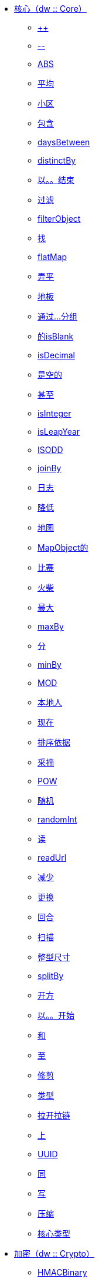 ****  link:dw-core[核心（dw :: Core）]
*****  link:dw-core-functions-plusplus[++]
*****  link:dw-core-functions-minusminus[--]
*****  link:dw-core-functions-abs[ABS]
*****  link:dw-core-functions-avg[平均]
*****  link:dw-core-functions-ceil[小区]
*****  link:dw-core-functions-contains[包含]
*****  link:dw-core-functions-daysbetween[daysBetween]
*****  link:dw-core-functions-distinctby[distinctBy]
*****  link:dw-core-functions-endswith[以。。结束]
*****  link:dw-core-functions-filter[过滤]
*****  link:dw-core-functions-filterobject[filterObject]
*****  link:dw-core-functions-find[找]
*****  link:dw-core-functions-flatmap[flatMap]
*****  link:dw-core-functions-flatten[弄平]
*****  link:dw-core-functions-floor[地板]
*****  link:dw-core-functions-groupby[通过...分组]
*****  link:dw-core-functions-isblank[的isBlank]
*****  link:dw-core-functions-isdecimal[isDecimal]
*****  link:dw-core-functions-isempty[是空的]
*****  link:dw-core-functions-iseven[甚至]
*****  link:dw-core-functions-isinteger[isInteger]
*****  link:dw-core-functions-isleapyear[isLeapYear]
*****  link:dw-core-functions-isodd[ISODD]
*****  link:dw-core-functions-joinby[joinBy]
*****  link:dw-core-functions-log[日志]
*****  link:dw-core-functions-lower[降低]
*****  link:dw-core-functions-map[地图]
*****  link:dw-core-functions-mapobject[MapObject的]
*****  link:dw-core-functions-match[比赛]
*****  link:dw-core-functions-matches[火柴]
*****  link:dw-core-functions-max[最大]
*****  link:dw-core-functions-maxby[maxBy]
*****  link:dw-core-functions-min[分]
*****  link:dw-core-functions-minby[minBy]
*****  link:dw-core-functions-mod[MOD]
*****  link:dw-core-functions-native[本地人]
*****  link:dw-core-functions-now[现在]
*****  link:dw-core-functions-orderby[排序依据]
*****  link:dw-core-functions-pluck[采摘]
*****  link:dw-core-functions-pow[POW]
*****  link:dw-core-functions-random[随机]
*****  link:dw-core-functions-randomint[randomInt]
*****  link:dw-core-functions-read[读]
*****  link:dw-core-functions-readurl[readUrl]
*****  link:dw-core-functions-reduce[减少]
*****  link:dw-core-functions-replace[更换]
*****  link:dw-core-functions-round[回合]
*****  link:dw-core-functions-scan[扫描]
*****  link:dw-core-functions-sizeof[整型尺寸]
*****  link:dw-core-functions-splitby[splitBy]
*****  link:dw-core-functions-sqrt[开方]
*****  link:dw-core-functions-startswith[以。。开始]
*****  link:dw-core-functions-sum[和]
*****  link:dw-core-functions-to[至]
*****  link:dw-core-functions-trim[修剪]
*****  link:dw-core-functions-typeof[类型]
*****  link:dw-core-functions-unzip[拉开拉链]
*****  link:dw-core-functions-upper[上]
*****  link:dw-core-functions-uuid[UUID]
*****  link:dw-core-functions-with[同]
*****  link:dw-core-functions-write[写]
*****  link:dw-core-functions-zip[压缩]
*****  link:dw-core-types[核心类型]
****  link:dw-crypto[加密（dw :: Crypto）]
*****  link:dw-crypto-functions-hmacbinary[HMACBinary]
*****  link:dw-crypto-functions-hmacwith[HMACWith]
*****  link:dw-crypto-functions-md5[MD5]
*****  link:dw-crypto-functions-sha1[SHA1]
*****  link:dw-crypto-functions-hashwith[hashWith]
****  link:dw-runtime[运行时（dw :: Runtime）]
*****  link:dw-runtime-functions-fail[失败]
*****  link:dw-runtime-functions-failif[failIf]
*****  link:dw-runtime-functions-locationstring[locationString]
*****  link:dw-runtime-functions-prop[支柱]
*****  link:dw-runtime-functions-props[道具]
*****  link:dw-runtime-functions-try[尝试]
*****  link:dw-runtime-functions-wait[等待]
*****  link:dw-runtime-types[运行时类型]
****  link:dw-system[系统（dw :: System）]
*****  link:dw-system-functions-envvar[ENVVAR]
*****  link:dw-system-functions-envvars[envvars中]
****  link:dw-arrays[数组（dw :: core :: Arrays）]
*****  link:dw-arrays-functions-countby[countBy]
*****  link:dw-arrays-functions-divideby[被除以]
*****  link:dw-arrays-functions-every[一切]
*****  link:dw-arrays-functions-some[一些]
*****  link:dw-arrays-functions-sumby[sumBy]
****  link:dw-binaries[二进制文件（dw :: core :: Binaries）]
*****  link:dw-binaries-functions-frombase64[fromBase64]
*****  link:dw-binaries-functions-fromhex[fromHex]
*****  link:dw-binaries-functions-tobase64[toBase64]
*****  link:dw-binaries-functions-tohex[toHex]
****  link:dw-objects[对象（dw :: core :: Objects）]
*****  link:dw-objects-functions-divideby[被除以]
*****  link:dw-objects-functions-entryset[的entrySet]
*****  link:dw-objects-functions-keyset[中的keySet]
*****  link:dw-objects-functions-mergewith[合并]
*****  link:dw-objects-functions-nameset[nameSet]
*****  link:dw-objects-functions-valueset[valueSet]
****  link:dw-strings[字符串（dw :: core :: Strings）]
*****  link:dw-strings-functions-camelize[camelize]
*****  link:dw-strings-functions-capitalize[利用]
*****  link:dw-strings-functions-charcode[则charCode]
*****  link:dw-strings-functions-charcodeat[charCodeAt]
*****  link:dw-strings-functions-dasherize[dasherize]
*****  link:dw-strings-functions-fromcharcode[fromCharCode]
*****  link:dw-strings-functions-ordinalize[ordinalize]
*****  link:dw-strings-functions-pluralize[变复数]
*****  link:dw-strings-functions-singularize[singularize]
*****  link:dw-strings-functions-underscore[下划线]
****  link:dw-url[网址（dw :: core :: URL）]
*****  link:dw-url-functions-compose[撰写]
*****  link:dw-url-functions-decodeuri[decodeURI]
*****  link:dw-url-functions-decodeuricomponent[decodeURIComponent]
*****  link:dw-url-functions-encodeuri[是encodeURI]
*****  link:dw-url-functions-encodeuricomponent[encodeURIComponent方法]
*****  link:dw-url-functions-parseuri[parseURI]
*****  link:dw-url-types[网址类型]
****  link:dw-diff[Diff（dw :: util :: Diff）]
*****  link:dw-diff-functions-diff[DIFF]
*****  link:dw-diff-types[差异类型]
****  link:dw-timer[定时器（dw :: util :: Timer）]
*****  link:dw-timer-functions-currentmilliseconds[currentMilliseconds]
*****  link:dw-timer-functions-duration[持续时间]
*****  link:dw-timer-functions-time[时间]
*****  link:dw-timer-functions-tomilliseconds[toMilliseconds]
*****  link:dw-timer-types[定时器类型]

